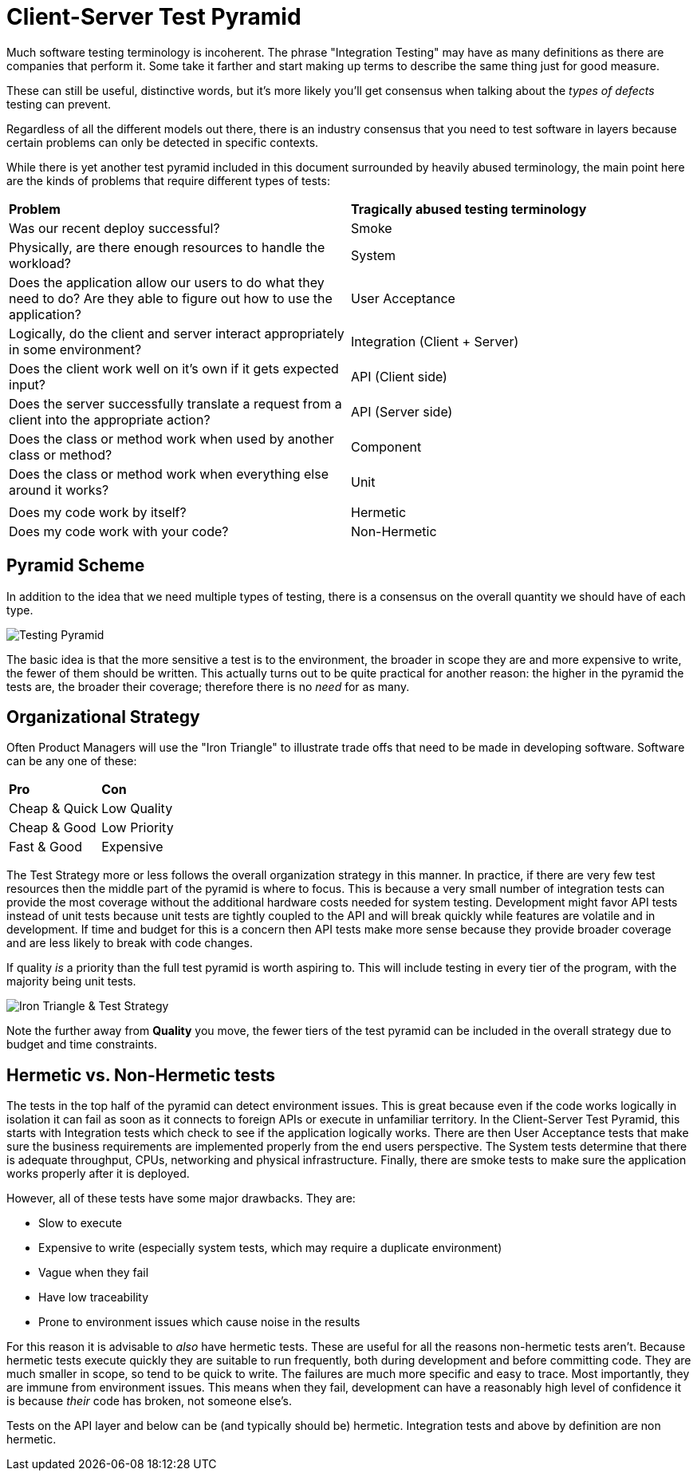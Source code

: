 = Client-Server Test Pyramid

Much software testing terminology is incoherent. The phrase "Integration Testing" may have as many definitions as there are companies that perform it. Some take it farther and start making up terms to describe the same thing just for good measure.

These can still be useful, distinctive words, but it's more likely you'll get consensus when talking about the _types of defects_ testing can prevent.

Regardless of all the different models out there, there is an industry consensus that you need to test software in layers because certain problems can only be detected in specific contexts.

While there is yet another test pyramid included in this document surrounded by heavily abused terminology, the main point here are the kinds of problems that require different types of tests:

[cols=2*]
|===
| *Problem*
| *Tragically abused testing terminology*

| Was our recent deploy successful?
| Smoke

| Physically, are there enough resources to handle the workload?
| System

| Does the application allow our users to do what they need to do? Are they able to figure out how to use the application?
| User Acceptance

| Logically, do the client and server interact appropriately in some environment?
| Integration (Client + Server)

| Does the client work well on it's own if it gets expected input?
| API (Client side)

| Does the server successfully translate a request from a client into the appropriate action?
| API (Server side)

| Does the class or method work when used by another class or method?
| Component

| Does the class or method work when everything else around it works?
| Unit

|
|

| Does my code work by itself?
| Hermetic

|Does my code work with your code?
| Non-Hermetic
|===

== Pyramid Scheme

In addition to the idea that we need multiple types of testing, there is a consensus on the overall quantity we should have of each type.

image:images/pdsl_logo.gif[Testing Pyramid]

The basic idea is that the more sensitive a test is to the environment, the broader in scope they are and more expensive to write, the fewer of them should be written. This actually turns out to be quite practical for another reason: the higher in the pyramid the tests are, the broader their coverage; therefore there is no _need_ for as many.

== Organizational Strategy

Often Product Managers will use the "Iron Triangle" to illustrate trade offs that need to be made in developing software. Software can be any one of these:

[cols=2*]
|===
| *Pro*
| *Con*

| Cheap & Quick
| Low Quality

| Cheap & Good
| Low Priority

| Fast & Good
| Expensive

|===

The Test Strategy more or less follows the overall organization strategy in this manner. In practice, if there are very few test resources then the middle part of the pyramid is where to focus. This is because a very small number of integration tests can provide the most coverage without the additional hardware costs needed for system testing. Development might favor API tests instead of unit tests because unit tests are tightly coupled to the API and will break quickly while features are volatile and in development. If time and budget for this is a concern then API tests make more sense because they provide broader coverage and are less likely to break with code changes.

If quality _is_ a priority than the full test pyramid is worth aspiring to. This will include testing in every tier of the program, with the majority being unit tests.

image:images/Iron_Triangle_Testing_Pyramid.png["Iron Triangle & Test Strategy"]

Note the further away from *Quality* you move, the fewer tiers of the test pyramid
can be included in the overall strategy due to budget and time constraints.

== Hermetic vs. Non-Hermetic tests

The tests in the top half of the pyramid can detect environment issues. This is great because even if the code works logically in isolation it can fail as soon as it connects to foreign APIs or execute in unfamiliar territory. In the Client-Server Test Pyramid, this starts with Integration tests which check to see if the application logically works. There are then User Acceptance tests that make sure the business requirements are implemented properly from the end users perspective. The System tests determine that there is adequate throughput, CPUs, networking and physical infrastructure. Finally, there are smoke tests to make sure the application works properly after it is deployed.

However, all of these tests have some major drawbacks. They are:

* Slow to execute
* Expensive to write (especially system tests, which may require a duplicate environment)
* Vague when they fail
* Have low traceability
* Prone to environment issues which cause noise in the results

For this reason it is advisable to _also_ have hermetic tests. These are useful for all the reasons non-hermetic tests aren't. Because hermetic tests execute quickly they are suitable to run frequently, both during development and before committing code. They are much smaller in scope, so tend to be quick to write. The failures are much more specific and easy to trace. Most importantly, they are immune from environment issues. This means when they fail, development can have a reasonably high level of confidence it is because _their_ code has broken, not someone else's.

Tests on the API layer and below can be (and typically should be) hermetic. Integration tests and above by definition are non hermetic.
